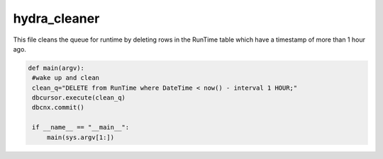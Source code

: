 hydra_cleaner
==============

This file cleans the queue for runtime by deleting rows in the RunTime table which have a timestamp of more than 1 hour ago.

.. code-block:: python

   def main(argv):
    #wake up and clean
    clean_q="DELETE from RunTime where DateTime < now() - interval 1 HOUR;"
    dbcursor.execute(clean_q)
    dbcnx.commit()

    if __name__ == "__main__":
        main(sys.argv[1:])

